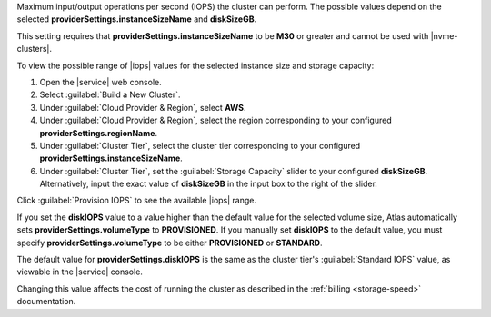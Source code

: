 Maximum input/output operations per second (IOPS) the cluster can
perform. The possible values depend on the selected
**providerSettings.instanceSizeName** and **diskSizeGB**.

This setting requires that **providerSettings.instanceSizeName** to be
**M30** or greater and cannot be used with |nvme-clusters|.

To view the possible range of |iops| values for the selected instance
size and storage capacity:

#. Open the |service| web console.
#. Select :guilabel:`Build a New Cluster`.
#. Under :guilabel:`Cloud Provider & Region`, select **AWS**.
#. Under :guilabel:`Cloud Provider & Region`, select the region
   corresponding to your configured **providerSettings.regionName**.
#. Under :guilabel:`Cluster Tier`, select the cluster tier
   corresponding to your configured
   **providerSettings.instanceSizeName**.
#. Under :guilabel:`Cluster Tier`, set the :guilabel:`Storage Capacity`
   slider to your configured **diskSizeGB**. Alternatively, input the
   exact value of **diskSizeGB** in the input box to the right of the
   slider.

Click :guilabel:`Provision IOPS` to see the available |iops| range.

If you set the **diskIOPS** value to a value higher than the
default value for the selected volume size, Atlas automatically sets
**providerSettings.volumeType** to **PROVISIONED**. If you manually
set **diskIOPS** to the default value, you must specify
**providerSettings.volumeType** to be either **PROVISIONED** or
**STANDARD**.

The default value for **providerSettings.diskIOPS** is the same as the
cluster tier's :guilabel:`Standard IOPS` value, as viewable in the
|service| console.

Changing this value affects the cost of running the cluster
as described in the :ref:`billing <storage-speed>` documentation.
